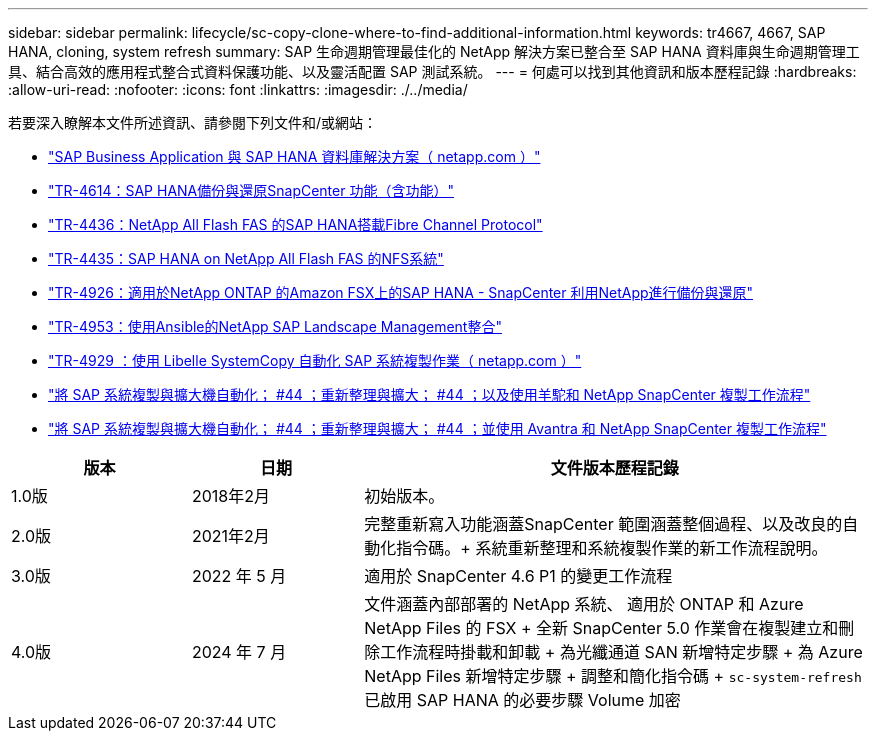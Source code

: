 ---
sidebar: sidebar 
permalink: lifecycle/sc-copy-clone-where-to-find-additional-information.html 
keywords: tr4667, 4667, SAP HANA, cloning, system refresh 
summary: SAP 生命週期管理最佳化的 NetApp 解決方案已整合至 SAP HANA 資料庫與生命週期管理工具、結合高效的應用程式整合式資料保護功能、以及靈活配置 SAP 測試系統。 
---
= 何處可以找到其他資訊和版本歷程記錄
:hardbreaks:
:allow-uri-read: 
:nofooter: 
:icons: font
:linkattrs: 
:imagesdir: ./../media/


若要深入瞭解本文件所述資訊、請參閱下列文件和/或網站：

* https://docs.netapp.com/us-en/netapp-solutions-sap/["SAP Business Application 與 SAP HANA 資料庫解決方案（ netapp.com ）"]
* https://docs.netapp.com/us-en/netapp-solutions-sap/backup/saphana-br-scs-overview.html["TR-4614：SAP HANA備份與還原SnapCenter 功能（含功能）"]
* https://docs.netapp.com/us-en/netapp-solutions-sap/bp/saphana_aff_fc_introduction.html["TR-4436：NetApp All Flash FAS 的SAP HANA搭載Fibre Channel Protocol"]
* https://docs.netapp.com/us-en/netapp-solutions-sap/bp/saphana_aff_nfs_introduction.html["TR-4435：SAP HANA on NetApp All Flash FAS 的NFS系統"]
* https://docs.netapp.com/us-en/netapp-solutions-sap/backup/amazon-fsx-overview.html["TR-4926：適用於NetApp ONTAP 的Amazon FSX上的SAP HANA - SnapCenter 利用NetApp進行備份與還原"]
* https://docs.netapp.com/us-en/netapp-solutions-sap/lifecycle/lama-ansible-introduction.html["TR-4953：使用Ansible的NetApp SAP Landscape Management整合"]
* https://docs.netapp.com/us-en/netapp-solutions-sap/lifecycle/libelle-sc-overview.html["TR-4929 ：使用 Libelle SystemCopy 自動化 SAP 系統複製作業（ netapp.com ）"]
* https://fieldportal.netapp.com/explore/699265?popupstate=%7B%22state%22:%22app.notebook%22,%22srefParams%22:%7B%22source%22:3,%22sourceId%22:968639,%22notebookId%22:2565224,%22assetComponentId%22:2558241%7D%7D["將 SAP 系統複製與擴大機自動化； #44 ；重新整理與擴大； #44 ；以及使用羊駝和 NetApp SnapCenter 複製工作流程"]
* https://fieldportal.netapp.com/explore/699265?popupstate=%7B%22state%22:%22app.notebook%22,%22srefParams%22:%7B%22source%22:3,%22sourceId%22:968639,%22notebookId%22:2565224,%22assetComponentId%22:2558241%7D%7D["將 SAP 系統複製與擴大機自動化； #44 ；重新整理與擴大； #44 ；並使用 Avantra 和 NetApp SnapCenter 複製工作流程"]


[cols="21%,20%,59%"]
|===
| 版本 | 日期 | 文件版本歷程記錄 


| 1.0版 | 2018年2月 | 初始版本。 


| 2.0版 | 2021年2月  a| 
完整重新寫入功能涵蓋SnapCenter 範圍涵蓋整個過程、以及改良的自動化指令碼。+ 系統重新整理和系統複製作業的新工作流程說明。



| 3.0版 | 2022 年 5 月 | 適用於 SnapCenter 4.6 P1 的變更工作流程 


| 4.0版 | 2024 年 7 月  a| 
文件涵蓋內部部署的 NetApp 系統、 適用於 ONTAP 和 Azure NetApp Files 的 FSX + 全新 SnapCenter 5.0 作業會在複製建立和刪除工作流程時掛載和卸載 + 為光纖通道 SAN 新增特定步驟 + 為 Azure NetApp Files 新增特定步驟 + 調整和簡化指令碼 + `sc-system-refresh` 已啟用 SAP HANA 的必要步驟 Volume 加密

|===